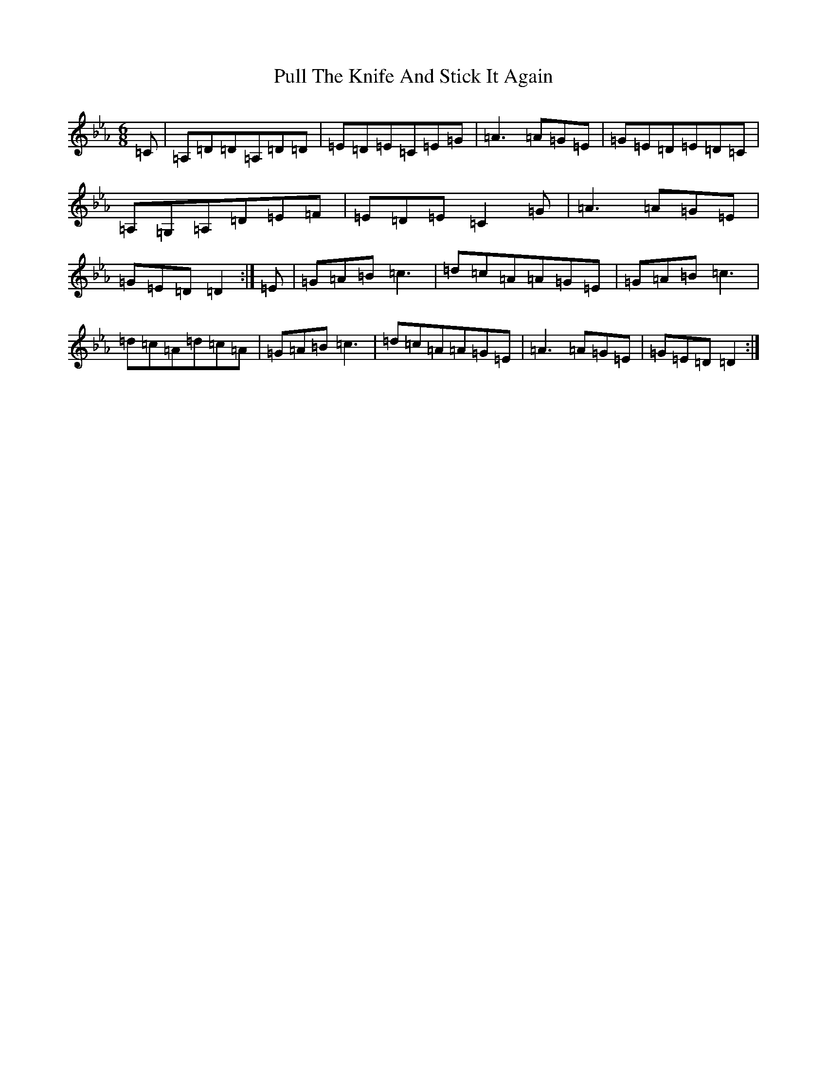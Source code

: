 X: 11418
T: Pull The Knife And Stick It Again
S: https://thesession.org/tunes/398#setting13241
Z: E minor
R: jig
M:6/8
L:1/8
K: C minor
=C|=A,=D=D=A,=D=D|=E=D=E=C=E=G|=A3=A=G=E|=G=E=D=E=D=C|=A,=G,=A,=D=E=F|=E=D=E=C2=G|=A3=A=G=E|=G=E=D=D2:|=E|=G=A=B=c3|=d=c=A=A=G=E|=G=A=B=c3|=d=c=A=d=c=A|=G=A=B=c3|=d=c=A=A=G=E|=A3=A=G=E|=G=E=D=D2:|